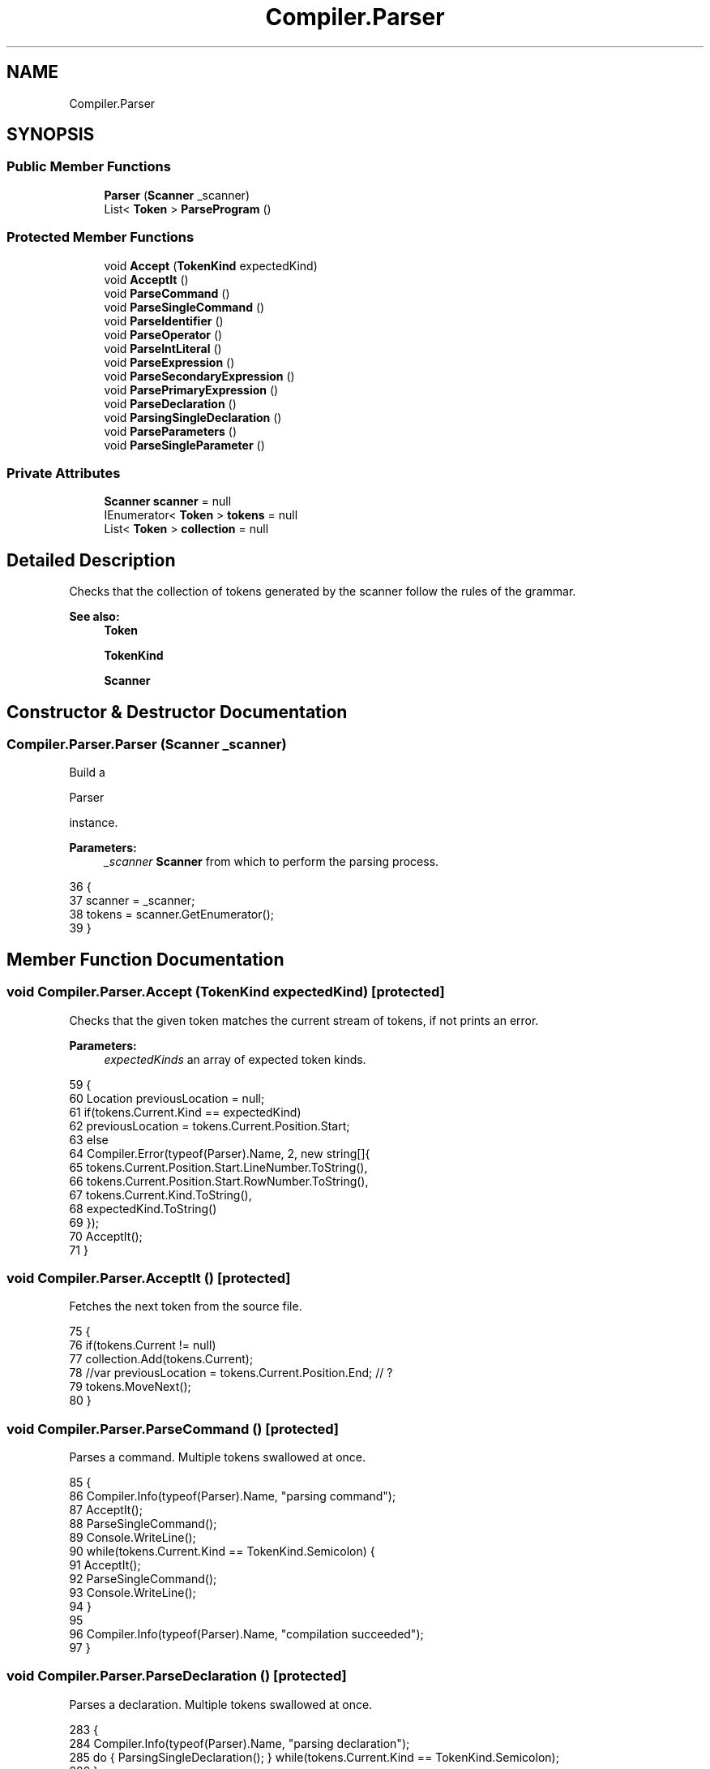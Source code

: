.TH "Compiler.Parser" 3 "Sun Oct 28 2018" "Version 1.0.0" "Compiler" \" -*- nroff -*-
.ad l
.nh
.SH NAME
Compiler.Parser
.SH SYNOPSIS
.br
.PP
.SS "Public Member Functions"

.in +1c
.ti -1c
.RI "\fBParser\fP (\fBScanner\fP _scanner)"
.br
.ti -1c
.RI "List< \fBToken\fP > \fBParseProgram\fP ()"
.br
.in -1c
.SS "Protected Member Functions"

.in +1c
.ti -1c
.RI "void \fBAccept\fP (\fBTokenKind\fP expectedKind)"
.br
.ti -1c
.RI "void \fBAcceptIt\fP ()"
.br
.ti -1c
.RI "void \fBParseCommand\fP ()"
.br
.ti -1c
.RI "void \fBParseSingleCommand\fP ()"
.br
.ti -1c
.RI "void \fBParseIdentifier\fP ()"
.br
.ti -1c
.RI "void \fBParseOperator\fP ()"
.br
.ti -1c
.RI "void \fBParseIntLiteral\fP ()"
.br
.ti -1c
.RI "void \fBParseExpression\fP ()"
.br
.ti -1c
.RI "void \fBParseSecondaryExpression\fP ()"
.br
.ti -1c
.RI "void \fBParsePrimaryExpression\fP ()"
.br
.ti -1c
.RI "void \fBParseDeclaration\fP ()"
.br
.ti -1c
.RI "void \fBParsingSingleDeclaration\fP ()"
.br
.ti -1c
.RI "void \fBParseParameters\fP ()"
.br
.ti -1c
.RI "void \fBParseSingleParameter\fP ()"
.br
.in -1c
.SS "Private Attributes"

.in +1c
.ti -1c
.RI "\fBScanner\fP \fBscanner\fP = null"
.br
.ti -1c
.RI "IEnumerator< \fBToken\fP > \fBtokens\fP = null"
.br
.ti -1c
.RI "List< \fBToken\fP > \fBcollection\fP = null"
.br
.in -1c
.SH "Detailed Description"
.PP 
Checks that the collection of tokens generated by the scanner follow the rules of the grammar\&. 
.PP
\fBSee also:\fP
.RS 4
\fBToken\fP 
.PP
\fBTokenKind\fP 
.PP
\fBScanner\fP 
.RE
.PP

.SH "Constructor & Destructor Documentation"
.PP 
.SS "Compiler\&.Parser\&.Parser (\fBScanner\fP _scanner)"
Build a
.PP
.nf
Parser 

.fi
.PP
 instance\&. 
.PP
\fBParameters:\fP
.RS 4
\fI_scanner\fP \fBScanner\fP from which to perform the parsing process\&. 
.RE
.PP

.PP
.nf
36                                                     {
37                         scanner = _scanner;
38                         tokens = scanner\&.GetEnumerator();
39                     }
.fi
.SH "Member Function Documentation"
.PP 
.SS "void Compiler\&.Parser\&.Accept (\fBTokenKind\fP expectedKind)\fC [protected]\fP"
Checks that the given token matches the current stream of tokens, if not prints an error\&. 
.PP
\fBParameters:\fP
.RS 4
\fIexpectedKinds\fP an array of expected token kinds\&. 
.RE
.PP

.PP
.nf
59                                                                   {
60                         Location previousLocation = null;
61                         if(tokens\&.Current\&.Kind == expectedKind)
62                             previousLocation = tokens\&.Current\&.Position\&.Start;
63                         else
64                             Compiler\&.Error(typeof(Parser)\&.Name, 2, new string[]{
65                                 tokens\&.Current\&.Position\&.Start\&.LineNumber\&.ToString(),
66                                 tokens\&.Current\&.Position\&.Start\&.RowNumber\&.ToString(),
67                                 tokens\&.Current\&.Kind\&.ToString(),
68                                 expectedKind\&.ToString()
69                             });
70                         AcceptIt();
71                     }
.fi
.SS "void Compiler\&.Parser\&.AcceptIt ()\fC [protected]\fP"
Fetches the next token from the source file\&. 
.PP
.nf
75                                               {
76                         if(tokens\&.Current != null)
77                             collection\&.Add(tokens\&.Current);
78                         //var previousLocation = tokens\&.Current\&.Position\&.End; // ?
79                         tokens\&.MoveNext();
80                     }
.fi
.SS "void Compiler\&.Parser\&.ParseCommand ()\fC [protected]\fP"
Parses a command\&. Multiple tokens swallowed at once\&. 
.PP
.nf
85                                                   {
86                         Compiler\&.Info(typeof(Parser)\&.Name, "parsing command");
87                         AcceptIt();
88                         ParseSingleCommand();
89                         Console\&.WriteLine();
90                         while(tokens\&.Current\&.Kind == TokenKind\&.Semicolon) {
91                             AcceptIt();
92                             ParseSingleCommand();
93                             Console\&.WriteLine();
94                         }
95 
96                         Compiler\&.Info(typeof(Parser)\&.Name, "compilation succeeded");
97                     }
.fi
.SS "void Compiler\&.Parser\&.ParseDeclaration ()\fC [protected]\fP"
Parses a declaration\&. Multiple tokens swallowed at once\&. 
.PP
.nf
283                                                       {
284                         Compiler\&.Info(typeof(Parser)\&.Name, "parsing declaration");
285                         do { ParsingSingleDeclaration(); } while(tokens\&.Current\&.Kind == TokenKind\&.Semicolon);
286                     }
.fi
.SS "void Compiler\&.Parser\&.ParseExpression ()\fC [protected]\fP"
Parses an expression\&. Multiple tokens swallowed at once\&. 
.PP
.nf
215                                                      {
216                         Compiler\&.Info(typeof(Parser)\&.Name, "parsing expression");
217                         ParseSecondaryExpression();
218                         if(tokens\&.Current\&.Kind == TokenKind\&.QuestionMark) {
219                             AcceptIt();
220                             ParseExpression();
221                             Accept(TokenKind\&.Colon);
222                             ParseExpression();
223                         }
224                     }
.fi
.SS "void Compiler\&.Parser\&.ParseIdentifier ()\fC [protected]\fP"
Parses an identifier, and constructs a leaf AST to represent it\&. 
.PP
.nf
169                                                      {
170                         Compiler\&.Info(typeof(Parser)\&.Name, "parsing identifier");
171                         Accept(TokenKind\&.Identifier);
172                     }
.fi
.SS "void Compiler\&.Parser\&.ParseIntLiteral ()\fC [protected]\fP"
Parses an integer literal\&. 
.PP
.nf
207                                                      {
208                         Compiler\&.Info(typeof(Parser)\&.Name, "parsing integer literal");
209                         Accept(TokenKind\&.IntLiteral);
210                     }
.fi
.SS "void Compiler\&.Parser\&.ParseOperator ()\fC [protected]\fP"
Parses an operator\&. 
.PP
.nf
176                                                    {
177                         Compiler\&.Info(typeof(Parser)\&.Name, "parsing operator");
178                         switch(tokens\&.Current\&.Spelling) {
179                             case "+":
180                             case "-":
181                             case "/":
182                             case "*":
183                             case "<":
184                             case ">":
185                             case "=":
186                             case "==":
187                             case "+=":
188                             case "-=":
189                             case "/=":
190                             case "*=":
191                             case "<=":
192                             case ">=":
193                                 AcceptIt();
194                                 break;
195                             default:
196                                 Compiler\&.Error(typeof(Parser)\&.Name, 1, new string[]{
197                                     tokens\&.Current\&.Position\&.Start\&.LineNumber\&.ToString(),
198                                     tokens\&.Current\&.Position\&.Start\&.RowNumber\&.ToString(),
199                                     tokens\&.Current\&.Spelling
200                                 });
201                                 break;
202                         }
203                     }
.fi
.SS "void Compiler\&.Parser\&.ParseParameters ()\fC [protected]\fP"
Parses parameters\&. Swallow multiple tokens at once\&. 
.PP
.nf
327                                                       {
328                         Compiler\&.Info(typeof(Parser)\&.Name, "parsing parameters");
329                         ParseSingleParameter();
330                         while(tokens\&.Current\&.Kind == TokenKind\&.Comma) {
331                             AcceptIt();
332                             ParseSingleParameter();
333                         }
334                     }
.fi
.SS "void Compiler\&.Parser\&.ParsePrimaryExpression ()\fC [protected]\fP"
Parses a primary expression\&. 
.PP
.nf
239                                                             {
240                         Compiler\&.Info(typeof(Parser)\&.Name, "parsing primary expression");
241                         switch(tokens\&.Current\&.Kind) {
242                             case TokenKind\&.IntLiteral:
243                                 ParseIntLiteral();
244                                 break;
245                             case TokenKind\&.Identifier:
246                                 ParseIdentifier();
247                                 if(tokens\&.Current\&.Kind == TokenKind\&.LeftParenthese) {
248                                     AcceptIt();
249                                     ParseParameters();
250                                     Accept(TokenKind\&.RightParenthese);
251                                 }
252                                 break;
253                             case TokenKind\&.Operator:
254                                 ParseOperator();
255                                 ParsePrimaryExpression();
256                                 break;
257                             case TokenKind\&.CharacterLiteral:
258                                 AcceptIt(); // create ParseCharacterLiteral() if enough time (with length checks)
259                                 break;
260                             case TokenKind\&.LeftParenthese:
261                                 AcceptIt();
262                                 ParseExpression();
263                                 Accept(TokenKind\&.RightParenthese);
264                                 break;
265                             default:
266                                 Compiler\&.Error(typeof(Parser)\&.Name, 2, new string[]{
267                                     tokens\&.Current\&.Position\&.Start\&.LineNumber\&.ToString(),
268                                     tokens\&.Current\&.Position\&.Start\&.RowNumber\&.ToString(),
269                                     tokens\&.Current\&.Kind\&.ToString(),
270                                     TokenKind\&.IntLiteral\&.ToString(),
271                                     TokenKind\&.Identifier\&.ToString(),
272                                     TokenKind\&.CharacterLiteral\&.ToString(),
273                                     TokenKind\&.Operator\&.ToString(),
274                                     TokenKind\&.LeftParenthese\&.ToString()
275                                 });
276                                 break;
277                         }
278                     }
.fi
.SS "List<\fBToken\fP> Compiler\&.Parser\&.ParseProgram ()"
Parses a program from the beginning to the end\&. 
.PP
\fBReturns:\fP
.RS 4
a collection representing the source code as tokens\&. 
.RE
.PP

.PP
.nf
45                                                       {
46                         Compiler\&.Info(typeof(Parser)\&.Name, "parsing Program");
47                         collection = new List<Token>();
48                         // var previousLocation = Location\&.Empty;
49                         // var startLocation = tokens\&.Current\&.Position\&.Start; // ?
50                         ParseCommand();
51                         return collection;
52                     }
.fi
.SS "void Compiler\&.Parser\&.ParseSecondaryExpression ()\fC [protected]\fP"
Parses a secondary expression\&. 
.PP
.nf
228                                                               {
229                         Compiler\&.Info(typeof(Parser)\&.Name, "parsing secondary expression");
230                         ParsePrimaryExpression();
231                         while(tokens\&.Current\&.Kind == TokenKind\&.Operator) {
232                             AcceptIt();
233                             ParsePrimaryExpression();
234                         }
235                     }
.fi
.SS "void Compiler\&.Parser\&.ParseSingleCommand ()\fC [protected]\fP"
Parses a single command\&. 
.PP
.nf
101                                                         {
102                         Compiler\&.Info(typeof(Parser)\&.Name, "parsing single command");
103                         switch(tokens\&.Current\&.Kind) {
104                             case TokenKind\&.Identifier:
105                                 ParseIdentifier();
106                                 if(tokens\&.Current\&.Kind == TokenKind\&.Becomes) {
107                                     AcceptIt();
108                                     ParseExpression();
109                                 }
110                                 else {
111                                     AcceptIt();
112                                     ParseParameters();
113                                     Accept(TokenKind\&.RightParenthese);
114                                 }
115                                 break;
116                             case TokenKind\&.Begin:
117                                 do {
118                                     AcceptIt();
119                                     if(tokens\&.Current\&.Kind == TokenKind\&.End)
120                                         break;
121                                     ParseSingleCommand();
122                                     Console\&.WriteLine();
123                                 } while(tokens\&.Current\&.Kind == TokenKind\&.Semicolon);
124                                 Accept(TokenKind\&.End);
125                                 break;
126                             case TokenKind\&.If:
127                                 AcceptIt();
128                                 ParseExpression();
129                                 Accept(TokenKind\&.Then);
130                                 ParseSingleCommand();
131                                 Accept(TokenKind\&.Semicolon);
132                                 Accept(TokenKind\&.Else);
133                                 ParseSingleCommand();
134                                 break;
135                             case TokenKind\&.While:
136                                 AcceptIt();
137                                 ParseExpression();
138                                 Accept(TokenKind\&.Do);
139                                 ParseSingleCommand();
140                                 break;
141                             case TokenKind\&.Let:
142                                 AcceptIt();
143                                 ParseDeclaration();
144                                 Accept(TokenKind\&.In);
145                                 ParseSingleCommand();
146                                 break;
147                             case TokenKind\&.Skip:
148                                 AcceptIt();
149                                 break;
150                             default:
151                                 Compiler\&.Error(typeof(Parser)\&.Name, 2, new string[]{
152                                     tokens\&.Current\&.Position\&.Start\&.LineNumber\&.ToString(),
153                                     tokens\&.Current\&.Position\&.Start\&.RowNumber\&.ToString(),
154                                     tokens\&.Current\&.Kind\&.ToString(),
155                                     TokenKind\&.Identifier\&.ToString(),
156                                     TokenKind\&.Begin\&.ToString(),
157                                     TokenKind\&.If\&.ToString(),
158                                     TokenKind\&.While\&.ToString(),
159                                     TokenKind\&.Skip\&.ToString(),
160                                     TokenKind\&.Let\&.ToString()
161                                 });
162                                 break;
163                         }
164                     }
.fi
.SS "void Compiler\&.Parser\&.ParseSingleParameter ()\fC [protected]\fP"
Parses a single parameter\&. 
.PP
.nf
338                                                           {
339                         Compiler\&.Info(typeof(Parser)\&.Name, "parsing single parameter");
340                         if(tokens\&.Current\&.Kind == TokenKind\&.Var) {
341                             AcceptIt();
342                             ParseIdentifier();
343                         }
344                         else
345                             ParseExpression();
346                     }
.fi
.SS "void Compiler\&.Parser\&.ParsingSingleDeclaration ()\fC [protected]\fP"
Parses a single declaration\&. 
.PP
.nf
290                                                               {
291                         Compiler\&.Info(typeof(Parser)\&.Name, "parsing single declaration");
292                         switch(tokens\&.Current\&.Kind) {
293                             case TokenKind\&.Const:
294                                 AcceptIt();
295                                 ParseIdentifier();
296                                 Accept(TokenKind\&.Is);
297                                 ParseExpression();
298                                 break;
299                             case TokenKind\&.Var:
300                                 AcceptIt();
301                                 ParseIdentifier();
302                                 Accept(TokenKind\&.Colon);
303                                 ParseIdentifier();
304                                 break;
305                             case TokenKind\&.Let:
306                                 AcceptIt();
307                                 ParseDeclaration();
308                                 Accept(TokenKind\&.In);
309                                 ParseSingleCommand();
310                                 break;
311                             default:
312                                 Compiler\&.Error(typeof(Parser)\&.Name, 2, new string[]{
313                                     tokens\&.Current\&.Position\&.Start\&.LineNumber\&.ToString(),
314                                     tokens\&.Current\&.Position\&.Start\&.RowNumber\&.ToString(),
315                                     tokens\&.Current\&.Kind\&.ToString(),
316                                     TokenKind\&.Const\&.ToString(),
317                                     TokenKind\&.Var\&.ToString(),
318                                     TokenKind\&.Let\&.ToString()
319                                 });
320                                 break;
321                         }
322                     }
.fi
.SH "Member Data Documentation"
.PP 
.SS "List<\fBToken\fP> Compiler\&.Parser\&.collection = null\fC [private]\fP"

.SS "\fBScanner\fP Compiler\&.Parser\&.scanner = null\fC [private]\fP"
Holds a reference to the scanner\&. 
.PP
\fBSee also:\fP
.RS 4
\fBScanner\fP 
.RE
.PP

.SS "IEnumerator<\fBToken\fP> Compiler\&.Parser\&.tokens = null\fC [private]\fP"
Holds a collection of valid tokens\&. 
.PP
\fBSee also:\fP
.RS 4
\fBToken\fP 
.RE
.PP


.SH "Author"
.PP 
Generated automatically by Doxygen for Compiler from the source code\&.

